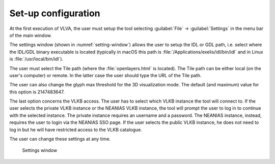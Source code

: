 Set-up configuration
====================
At the first execution of VLVA, the user must setup the tool selecting :guilabel:`File` → :guilabel:`Settings` in the menu bar of the main window. 

The settings window (shown in :numref:`setting-window`) allows the user to setup the IDL or GDL path, i.e. select where the IDL/GDL binary executable is located (typically in macOS this path is :file:`/Applications/exelis/idl/bin/idl` and in Linux is :file:`/usr/local/bin/idl`).

The user must select the Tile path (where the :file:`openlayers.html` is located). The Tile path can be either local (on the user's computer) or remote. In the latter case the user should type the URL of the Tile path.

The user can also change the glyph max threshold for the 3D visualization mode. The default (and maximum) value for this option is 2147483647.

The last option concerns the VLKB access. The user has to select which VLKB instance the tool will connect to. If the user selects the private VLKB instance or the NEANIAS VLKB instance, the tool will prompt the user to log in to continue with the selected instance.
The private instance requires an username and a password.
The NEANIAS instance, instead, requires the user to login via the NEANIAS SSO page.
If the user selects the public VLKB instance, he does not need to log in but he will have restricted access to the VLKB catalogue.

The user can change these settings at any time.

.. _setting-window:
.. figure:: images/settings.png
    :alt: Setting window

    Settings window

